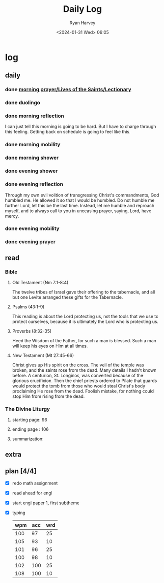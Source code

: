 #+title: Daily Log
#+author: Ryan Harvey
#+date: <2024-01-31 Wed> 06:05
* log 
** daily
*** done [[https://goarch.org][morning prayer/Lives of the Saints/Lectionary]]
*** done duolingo
*** done morning reflection
I can just tell this morning is going to be hard. But I have to charge through this feeling. Getting back on schedule is going to feel like this.
*** done morning mobility
*** done morning shower
*** done evening shower
*** done evening reflection
Through my own evil volition of transgressing Christ's commandments, God humbled me. He allowed it so that I would be humbled. Do not humble me further Lord, let this be the last time. Instead, let me humble and reproach myself, and to always call to you in unceasing prayer, saying, Lord, have mercy.
*** done evening mobility
*** done evening prayer
** read
*** Bible 
**** Old Testament (Nm 7:1-8:4)
The twelve tribes of Israel gave their offering to the tabernacle, and all but one Levite arranged these gifts for the Tabernacle.
**** Psalms (43:1-9)
This reading is about the Lord protecting us, not the tools that we use to protect ourselves, because it is ultimately the Lord who is protecting us.
**** Proverbs (8:32-35)
Heed the Wisdom of the Father, for such a man is blessed. Such a man will keep his eyes on Him at all times.
**** New Testament (Mt 27:45-66)
Christ gives up His spirit on the cross. The veil of the temple was broken, and the saints rose from the dead. Many details I hadn't known before. A centurion, St. Longinos, was converted because of the glorious crucifixion. Then the chief priests ordered to Pilate that guards would protect the tomb from those who would steal Christ's body proclaiming He rose from the dead. Foolish mistake, for nothing could stop Him from rising from the dead.
*** The Divine Liturgy
**** starting page: 96
**** ending page  : 106
**** summarization: 
** extra
** plan [4/4]
- [X] redo math assignment
- [X] read ahead for engl
- [X] start engl paper 1, first subtheme
- [X] typing
  | wpm | acc | wrd |
  |-----+-----+-----|
  | 100 |  97 |  25 |
  | 105 |  93 |  10 |
  | 101 |  96 |  25 |
  | 100 |  98 |  10 |
  | 102 | 100 |  25 |
  | 108 | 100 |  10 |
  
